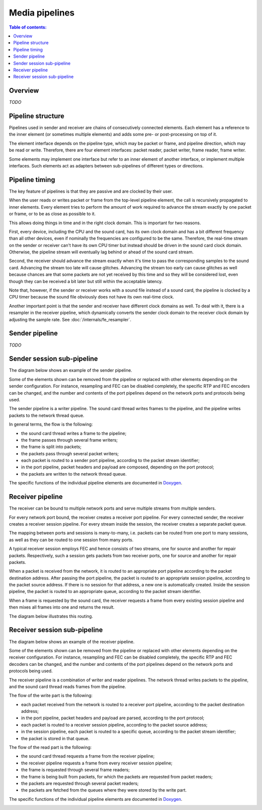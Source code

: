 Media pipelines
***************

.. contents:: Table of contents:
   :local:
   :depth: 1

Overview
========

*TODO*

.. image:: ../_images/pipeline_overview.png
    :align: center
    :width: 780px
    :alt: Overview

Pipeline structure
==================

Pipelines used in sender and receiver are chains of consecutively connected elements. Each element has a reference to the inner element (or sometimes multiple elements) and adds some pre- or post-processing on top of it.

The element interface depends on the pipeline type, which may be packet or frame, and pipeline direction, which may be read or write. Therefore, there are four element interfaces: packet reader, packet writer, frame reader, frame writer.

Some elements may implement one interface but refer to an inner element of another interface, or implement multiple interfaces. Such elements act as adapters between sub-pipelines of different types or directions.

Pipeline timing
===============

The key feature of pipelines is that they are passive and are clocked by their user.

When the user reads or writes packet or frame from the top-level pipeline element, the call is recursively propagated to inner elements. Every element tries to perform the amount of work required to advance the stream exactly by one packet or frame, or to be as close as possible to it.

This allows doing things in time and in the right clock domain. This is important for two reasons.

First, every device, including the CPU and the sound card, has its own clock domain and has a bit different frequency than all other devices, even if nominally the frequencies are configured to be the same. Therefore, the real-time stream on the sender or receiver can't have its own CPU timer but instead should be driven in the sound card clock domain. Otherwise, the pipeline stream will eventually lag behind or ahead of the sound card stream.

Second, the receiver should advance the stream exactly when it's time to pass the corresponding samples to the sound card. Advancing the stream too late will cause glitches. Advancing the stream too early can cause glitches as well because chances are that some packets are not yet received by this time and so they will be considered lost, even though they can be received a bit later but still within the acceptable latency.

Note that, however, if the sender or receiver works with a sound file instead of a sound card, the pipeline is clocked by a CPU timer because the sound file obviously does not have its own real-time clock.

Another important point is that the sender and receiver have different clock domains as well. To deal with it, there is a resampler in the receiver pipeline, which dynamically converts the sender clock domain to the receiver clock domain by adjusting the sample rate. See :doc:`/internals/fe_resampler`.

Sender pipeline
===============

*TODO*

.. image:: ../_images/sender_pipeline.png
    :align: center
    :width: 700px
    :alt: Sender pipeline

Sender session sub-pipeline
===========================

The diagram below shows an example of the sender pipeline.

Some of the elements shown can be removed from the pipeline or replaced with other elements depending on the sender configuration. For instance, resampling and FEC can be disabled completely, the specific RTP and FEC encoders can be changed, and the number and contents of the port pipelines depend on the network ports and protocols being used.

The sender pipeline is a writer pipeline. The sound card thread writes frames to the pipeline, and the pipeline writes packets to the network thread queue.

In general terms, the flow is the following:

* the sound card thread writes a frame to the pipeline;
* the frame passes through several frame writers;
* the frame is split into packets;
* the packets pass through several packet writers;
* each packet is routed to a sender port pipeline, according to the packet stream identifier;
* in the port pipeline, packet headers and payload are composed, depending on the port protocol;
* the packets are written to the network thread queue.

The specific functions of the individual pipeline elements are documented in `Doxygen <https://roc-streaming.org/toolkit/doxygen/>`_.

.. image:: ../_images/sender_session_pipeline.png
    :align: center
    :width: 520px
    :alt: Sender session pipeline

Receiver pipeline
=================

The receiver can be bound to multiple network ports and serve multiple streams from multiple senders.

For every network port bound, the receiver creates a receiver port pipeline. For every connected sender, the receiver creates a receiver session pipeline. For every stream inside the session, the receiver creates a separate packet queue.

The mapping between ports and sessions is many-to-many, i.e. packets can be routed from one port to many sessions, as well as they can be routed to one session from many ports.

A typical receiver session employs FEC and hence consists of two streams, one for source and another for repair packets. Respectively, such a session gets packets from two receiver ports, one for source and another for repair packets.

When a packet is received from the network, it is routed to an appropriate port pipeline according to the packet destination address. After passing the port pipeline, the packet is routed to an appropriate session pipeline, according to the packet source address. If there is no session for that address, a new one is automatically created. Inside the session pipeline, the packet is routed to an appropriate queue, according to the packet stream identifier.

When a frame is requested by the sound card, the receiver requests a frame from every existing session pipeline and then mixes all frames into one and returns the result.

The diagram below illustrates this routing.

.. image:: ../_images/receiver_pipeline.png
    :align: center
    :width: 700px
    :alt: Receiver pipeline

Receiver session sub-pipeline
=============================

The diagram below shows an example of the receiver pipeline.

Some of the elements shown can be removed from the pipeline or replaced with other elements depending on the receiver configuration. For instance, resampling and FEC can be disabled completely, the specific RTP and FEC decoders can be changed, and the number and contents of the port pipelines depend on the network ports and protocols being used.

The receiver pipeline is a combination of writer and reader pipelines. The network thread writes packets to the pipeline, and the sound card thread reads frames from the pipeline.

The flow of the write part is the following:

* each packet received from the network is routed to a receiver port pipeline, according to the packet destination address;
* in the port pipeline, packet headers and payload are parsed, according to the port protocol;
* each packet is routed to a receiver session pipeline, according to the packet source address;
* in the session pipeline, each packet is routed to a specific queue, according to the packet stream identifier;
* the packet is stored in that queue.

The flow of the read part is the following:

* the sound card thread requests a frame from the receiver pipeline;
* the receiver pipeline requests a frame from every receiver session pipeline;
* the frame is requested through several frame readers;
* the frame is being built from packets, for which the packets are requested from packet readers;
* the packets are requested through several packet readers;
* the packets are fetched from the queues where they were stored by the write part.

The specific functions of the individual pipeline elements are documented in `Doxygen <https://roc-streaming.org/toolkit/doxygen/>`_.

.. image:: ../_images/receiver_session_pipeline.png
    :align: center
    :width: 620px
    :alt: Receiver session pipeline
